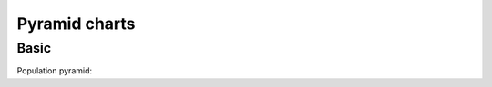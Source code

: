 Pyramid charts
--------------

Basic
~~~~~

Population pyramid:

.. pygal-code:: 600 600

  ages = [(364381, 358443, 360172, 345848, 334895, 326914, 323053, 312576, 302015, 301277, 309874, 318295, 323396, 332736, 330759, 335267, 345096, 352685, 368067, 381521, 380145, 378724, 388045, 382303, 373469, 365184, 342869, 316928, 285137, 273553, 250861, 221358, 195884, 179321, 171010, 162594, 152221, 148843, 143013, 135887, 125824, 121493, 115913, 113738, 105612, 99596, 91609, 83917, 75688, 69538, 62999, 58864, 54593, 48818, 44739, 41096, 39169, 36321, 34284, 32330, 31437, 30661, 31332, 30334, 23600, 21999, 20187, 19075, 16574, 15091, 14977, 14171, 13687, 13155, 12558, 11600, 10827, 10436, 9851, 9794, 8787, 7993, 6901, 6422, 5506, 4839, 4144, 3433, 2936, 2615),
     (346205, 340570, 342668, 328475, 319010, 312898, 308153, 296752, 289639, 290466, 296190, 303871, 309886, 317436, 315487, 316696, 325772, 331694, 345815, 354696, 354899, 351727, 354579, 341702, 336421, 321116, 292261, 261874, 242407, 229488, 208939, 184147, 162662, 147361, 140424, 134336, 126929, 125404, 122764, 116004, 105590, 100813, 95021, 90950, 85036, 79391, 72952, 66022, 59326, 52716, 46582, 42772, 38509, 34048, 30887, 28053, 26152, 23931, 22039, 20677, 19869, 19026, 18757, 18308, 14458, 13685, 12942, 12323, 11033, 10183, 10628, 10803, 10655, 10482, 10202, 10166, 9939, 10138, 10007, 10174, 9997, 9465, 9028, 8806, 8450, 7941, 7253, 6698, 6267, 5773),
     (0, 0, 0, 0, 0, 0, 0, 0, 0, 0, 0, 0, 0, 0, 0, 0, 23, 91, 412, 1319, 2984, 5816, 10053, 16045, 24240, 35066, 47828, 62384, 78916, 97822, 112738, 124414, 130658, 140789, 153951, 168560, 179996, 194471, 212006, 225209, 228886, 239690, 245974, 253459, 255455, 260715, 259980, 256481, 252222, 249467, 240268, 238465, 238167, 231361, 223832, 220459, 222512, 220099, 219301, 221322, 229783, 239336, 258360, 271151, 218063, 213461, 207617, 196227, 174615, 160855, 165410, 163070, 157379, 149698, 140570, 131785, 119936, 113751, 106989, 99294, 89097, 78413, 68174, 60592, 52189, 43375, 35469, 29648, 24575, 20863),
     (0, 0, 0, 0, 0, 0, 0, 0, 0, 0, 0, 0, 0, 0, 0, 0, 74, 392, 1351, 3906, 7847, 12857, 19913, 29108, 42475, 58287, 74163, 90724, 108375, 125886, 141559, 148061, 152871, 159725, 171298, 183536, 196136, 210831, 228757, 238731, 239616, 250036, 251759, 259593, 261832, 264864, 264702, 264070, 258117, 253678, 245440, 241342, 239843, 232493, 226118, 221644, 223440, 219833, 219659, 221271, 227123, 232865, 250646, 261796, 210136, 201824, 193109, 181831, 159280, 145235, 145929, 140266, 133082, 124350, 114441, 104655, 93223, 85899, 78800, 72081, 62645, 53214, 44086, 38481, 32219, 26867, 21443, 16899, 13680, 11508),
     (0, 0, 0, 0, 0, 0, 0, 0, 0, 0, 0, 0, 0, 0, 0, 0, 7, 5, 17, 15, 31, 34, 38, 35, 45, 299, 295, 218, 247, 252, 254, 222, 307, 316, 385, 416, 463, 557, 670, 830, 889, 1025, 1149, 1356, 1488, 1835, 1929, 2130, 2362, 2494, 2884, 3160, 3487, 3916, 4196, 4619, 5032, 5709, 6347, 7288, 8139, 9344, 11002, 12809, 11504, 11918, 12927, 13642, 13298, 14015, 15751, 17445, 18591, 19682, 20969, 21629, 22549, 23619, 25288, 26293, 27038, 27039, 27070, 27750, 27244, 25905, 24357, 22561, 21794, 20595),
     (0, 0, 0, 0, 0, 0, 0, 0, 0, 0, 0, 0, 0, 0, 0, 0, 6, 8, 0, 8, 21, 34, 49, 84, 97, 368, 401, 414, 557, 654, 631, 689, 698, 858, 1031, 1120, 1263, 1614, 1882, 2137, 2516, 2923, 3132, 3741, 4259, 4930, 5320, 5948, 6548, 7463, 8309, 9142, 10321, 11167, 12062, 13317, 15238, 16706, 18236, 20336, 23407, 27024, 32502, 37334, 34454, 38080, 41811, 44490, 45247, 46830, 53616, 58798, 63224, 66841, 71086, 73654, 77334, 82062, 87314, 92207, 94603, 94113, 92753, 93174, 91812, 87757, 84255, 79723, 77536, 74173),
     (0, 0, 0, 0, 0, 0, 0, 0, 0, 0, 0, 0, 0, 0, 0, 0, 0, 1, 5, 0, 11, 35, 137, 331, 803, 1580, 2361, 3632, 4866, 6849, 8754, 10422, 12316, 14152, 16911, 19788, 22822, 27329, 31547, 35711, 38932, 42956, 46466, 49983, 52885, 55178, 56549, 57632, 57770, 57427, 56348, 55593, 55554, 53266, 51084, 49342, 48555, 47067, 45789, 44988, 44624, 44238, 46267, 46203, 36964, 33866, 31701, 28770, 25174, 22702, 21934, 20638, 19051, 17073, 15381, 13736, 11690, 10368, 9350, 8375, 7063, 6006, 5044, 4030, 3420, 2612, 2006, 1709, 1264, 1018),
     (0, 0, 0, 0, 0, 0, 0, 0, 0, 0, 0, 0, 0, 0, 0, 0, 4, 6, 11, 20, 68, 179, 480, 1077, 2094, 3581, 5151, 7047, 9590, 12434, 15039, 17257, 19098, 21324, 24453, 27813, 32316, 37281, 43597, 49647, 53559, 58888, 62375, 67219, 70956, 73547, 74904, 75994, 76224, 74979, 72064, 70330, 68944, 66527, 63073, 60899, 60968, 58756, 57647, 56301, 57246, 57068, 59027, 59187, 47549, 44425, 40976, 38077, 32904, 29431, 29491, 28020, 26086, 24069, 21742, 19498, 17400, 15738, 14451, 13107, 11568, 10171, 8530, 7273, 6488, 5372, 4499, 3691, 3259, 2657)]

  types = ['Males single', 'Females single',
           'Males married', 'Females married',
           'Males widowed', 'Females widowed',
           'Males divorced', 'Females divorced']

  pyramid_chart = pygal.Pyramid(human_readable=True, legend_at_bottom=True)
  pyramid_chart.title = 'England population by age in 2010 (source: ons.gov.uk)'
  pyramid_chart.x_labels = map(lambda x: str(x) if not x % 5 else '', range(90))
  for type, age in zip(types, ages):
      pyramid_chart.add(type, age)
